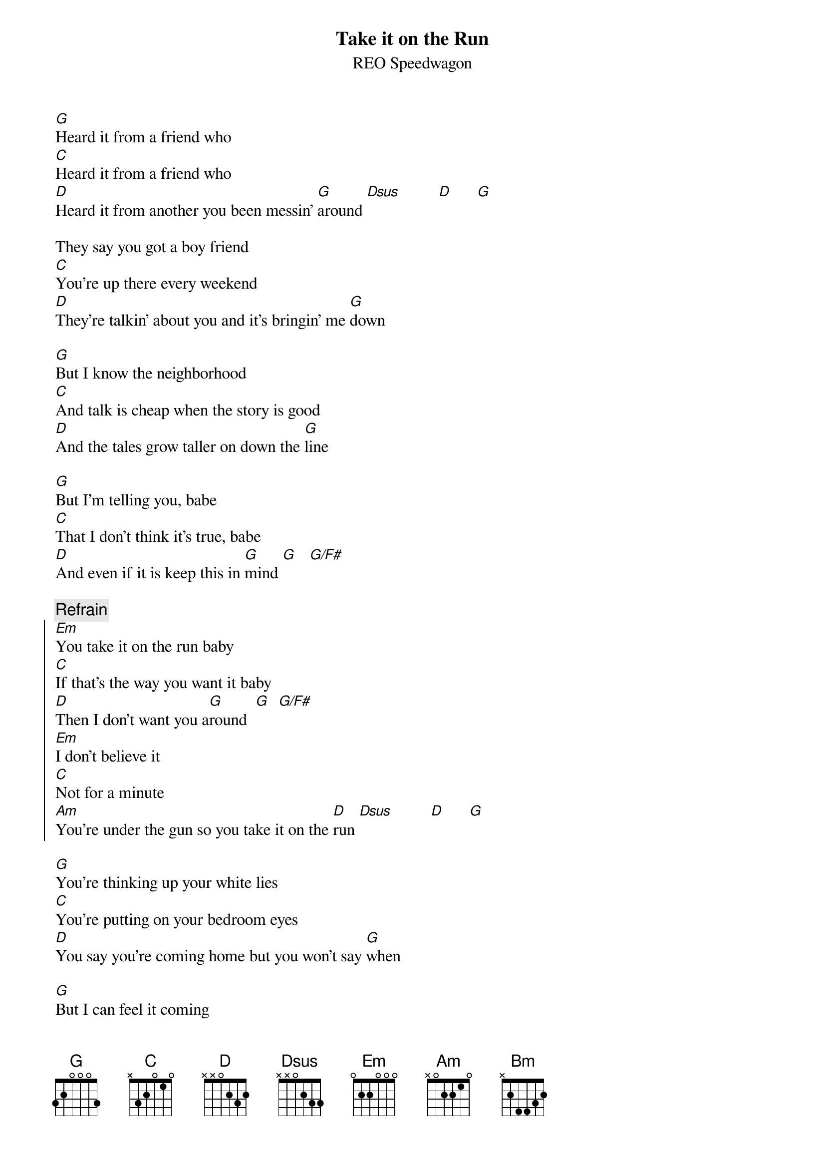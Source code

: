 
{t:Take it on the Run}
{st:REO Speedwagon}

[G]Heard it from a friend who
[C]Heard it from a friend who
[D]Heard it from another you been messin' [G]around [Dsus]         [D]      [G]

They say you got a boy friend
[C]You're up there every weekend
[D]They're talkin' about you and it's bringin' me [G]down

[G]But I know the neighborhood
[C]And talk is cheap when the story is good
[D]And the tales grow taller on down the [G]line

[G]But I'm telling you, babe
[C]That I don't think it's true, babe
[D]And even if it is keep this in [G]mind [G]   [G/F#]

{c:Refrain}
{start_of_chorus}
[Em]You take it on the run baby
[C]If that's the way you want it baby
[D]Then I don't want you a[G]round  [G]  [G/F#]
[Em]I don't believe it
[C]Not for a minute
[Am]You're under the gun so you take it on the [D]run [Dsus]         [D]      [G]
{end_of_chorus}

[G]You're thinking up your white lies
[C]You're putting on your bedroom eyes
[D]You say you're coming home but you won't say [G]when

[G]But I can feel it coming
[C]If you leave tonight keep running
[D]And you need never look back [G]again  [G]  [G/F#] 

{c:Repeat Refrain x 1}

{c:Solo}

[Em]           [C]       [Am]          [C]          [Bm]             [D]        
(repeat 4x)

{c:Repeat Refrain x 2}

[G]Heard it from a friend who
[C]Heard it from a friend who
[D]Heard it from another you been [C]messin' [G]around
